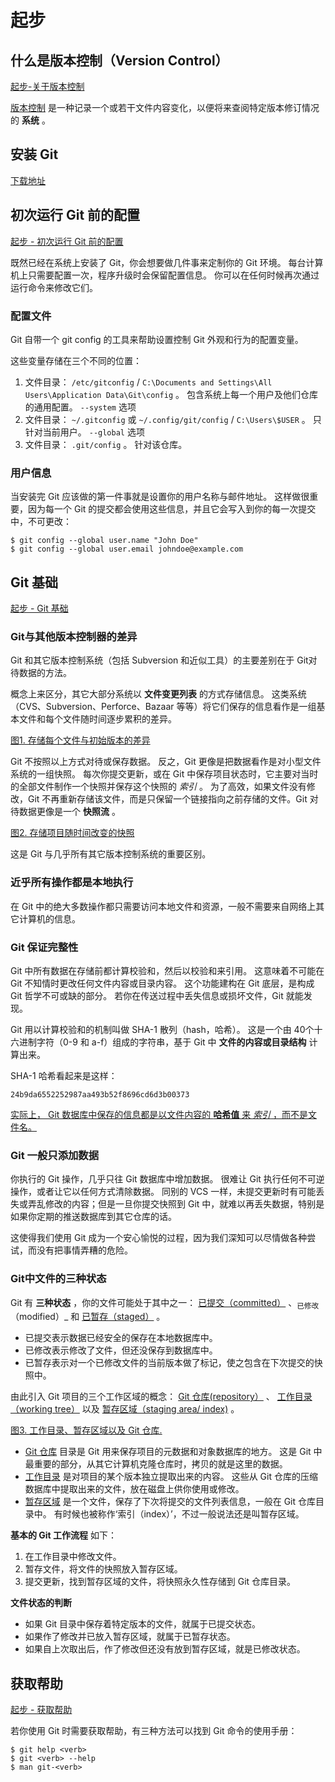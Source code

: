 * 起步
** 什么是版本控制（Version Control）
[[https://git-scm.com/book/zh/v2/%E8%B5%B7%E6%AD%A5-%E5%85%B3%E4%BA%8E%E7%89%88%E6%9C%AC%E6%8E%A7%E5%88%B6][起步-关于版本控制]]

_版本控制_ 是一种记录一个或若干文件内容变化，以便将来查阅特定版本修订情况的 *系统* 。
** 安装 Git
[[https://git-scm.com/][下载地址]]

** 初次运行 Git 前的配置
[[https://git-scm.com/book/zh/v2/%E8%B5%B7%E6%AD%A5-%E5%88%9D%E6%AC%A1%E8%BF%90%E8%A1%8C-Git-%E5%89%8D%E7%9A%84%E9%85%8D%E7%BD%AE][起步 - 初次运行 Git 前的配置]]

既然已经在系统上安装了 Git，你会想要做几件事来定制你的 Git 环境。 每台计算机上只需要配置一次，程序升级时会保留配置信息。 你可以在任何时候再次通过运行命令来修改它们。

*** 配置文件
Git 自带一个 git config 的工具来帮助设置控制 Git 外观和行为的配置变量。

这些变量存储在三个不同的位置：
1. 文件目录： =/etc/gitconfig= / =C:\Documents and Settings\All Users\Application Data\Git\config= 。 包含系统上每一个用户及他们仓库的通用配置。 =--system= 选项
2. 文件目录： =~/.gitconfig= 或 =~/.config/git/config= / =C:\Users\$USER= 。 只针对当前用户。 =--global= 选项
3. 文件目录： =.git/config= 。 针对该仓库。

*** 用户信息
当安装完 Git 应该做的第一件事就是设置你的用户名称与邮件地址。 这样做很重要，因为每一个 Git 的提交都会使用这些信息，并且它会写入到你的每一次提交中，不可更改：

#+BEGIN_EXAMPLE
$ git config --global user.name "John Doe"
$ git config --global user.email johndoe@example.com
#+END_EXAMPLE

** Git 基础
[[https://git-scm.com/book/zh/v2/%E8%B5%B7%E6%AD%A5-Git-%E5%9F%BA%E7%A1%80][起步 - Git 基础]]

*** Git与其他版本控制器的差异
Git 和其它版本控制系统（包括 Subversion 和近似工具）的主要差别在于 Git对待数据的方法。 

概念上来区分，其它大部分系统以 *文件变更列表* 的方式存储信息。 这类系统（CVS、Subversion、Perforce、Bazaar 等等）将它们保存的信息看作是一组基本文件和每个文件随时间逐步累积的差异。

[[./img/deltas.png][图1. 存储每个文件与初始版本的差异]]

Git 不按照以上方式对待或保存数据。 反之，Git 更像是把数据看作是对小型文件系统的一组快照。 每次你提交更新，或在 Git 中保存项目状态时，它主要对当时的全部文件制作一个快照并保存这个快照的 /索引/ 。 为了高效，如果文件没有修改，Git 不再重新存储该文件，而是只保留一个链接指向之前存储的文件。Git 对待数据更像是一个 *快照流* 。

[[./img/snapshots.png][图2. 存储项目随时间改变的快照]]

这是 Git 与几乎所有其它版本控制系统的重要区别。

*** 近乎所有操作都是本地执行
在 Git 中的绝大多数操作都只需要访问本地文件和资源，一般不需要来自网络上其它计算机的信息。

*** Git 保证完整性
Git 中所有数据在存储前都计算校验和，然后以校验和来引用。 这意味着不可能在 Git 不知情时更改任何文件内容或目录内容。 这个功能建构在 Git 底层，是构成 Git 哲学不可或缺的部分。 若你在传送过程中丢失信息或损坏文件，Git 就能发现。

Git 用以计算校验和的机制叫做 SHA-1 散列（hash，哈希）。 这是一个由 40个十六进制字符（0-9 和 a-f）组成的字符串，基于 Git 中 *文件的内容或目录结构* 计算出来。

SHA-1 哈希看起来是这样：
#+BEGIN_EXAMPLE
24b9da6552252987aa493b52f8696cd6d3b00373
#+END_EXAMPLE
_实际上， Git 数据库中保存的信息都是以文件内容的 *哈希值* 来 /索引/ ，而不是文件名。_

*** Git 一般只添加数据
你执行的 Git 操作，几乎只往 Git 数据库中增加数据。 很难让 Git 执行任何不可逆操作，或者让它以任何方式清除数据。 同别的 VCS 一样，未提交更新时有可能丢失或弄乱修改的内容；但是一旦你提交快照到 Git 中，就难以再丢失数据，特别是如果你定期的推送数据库到其它仓库的话。

这使得我们使用 Git 成为一个安心愉悦的过程，因为我们深知可以尽情做各种尝试，而没有把事情弄糟的危险。
*** Git中文件的三种状态
Git 有 *三种状态* ，你的文件可能处于其中之一： _已提交（committed）_ 、_已修改（modified）_ 和 _已暂存（staged）_ 。

+ 已提交表示数据已经安全的保存在本地数据库中。
+ 已修改表示修改了文件，但还没保存到数据库中。
+ 已暂存表示对一个已修改文件的当前版本做了标记，使之包含在下次提交的快照中。

由此引入 Git 项目的三个工作区域的概念： _Git 仓库(repository）_ 、 _工作目录（working tree）_ 以及 _暂存区域（staging area/ index)_ 。

[[./img/areas.png][图3. 工作目录、暂存区域以及 Git 仓库.]]

+ _Git 仓库_ 目录是 Git 用来保存项目的元数据和对象数据库的地方。 这是  Git 中最重要的部分，从其它计算机克隆仓库时，拷贝的就是这里的数据。
+ _工作目录_ 是对项目的某个版本独立提取出来的内容。 这些从 Git 仓库的压缩数据库中提取出来的文件，放在磁盘上供你使用或修改。
+ _暂存区域_ 是一个文件，保存了下次将提交的文件列表信息，一般在 Git 仓库目录中。 有时候也被称作‘索引（index）’，不过一般说法还是叫暂存区域。

*基本的 Git 工作流程* 如下：
1. 在工作目录中修改文件。
2. 暂存文件，将文件的快照放入暂存区域。
3. 提交更新，找到暂存区域的文件，将快照永久性存储到 Git 仓库目录。

*文件状态的判断*
+ 如果 Git 目录中保存着特定版本的文件，就属于已提交状态。 
+ 如果作了修改并已放入暂存区域，就属于已暂存状态。
+ 如果自上次取出后，作了修改但还没有放到暂存区域，就是已修改状态。
** 获取帮助
[[https://git-scm.com/book/zh/v2/%E8%B5%B7%E6%AD%A5-%E8%8E%B7%E5%8F%96%E5%B8%AE%E5%8A%A9][起步 - 获取帮助]]

若你使用 Git 时需要获取帮助，有三种方法可以找到 Git 命令的使用手册：
#+BEGIN_EXAMPLE
$ git help <verb>
$ git <verb> --help
$ man git-<verb>
#+END_EXAMPLE

